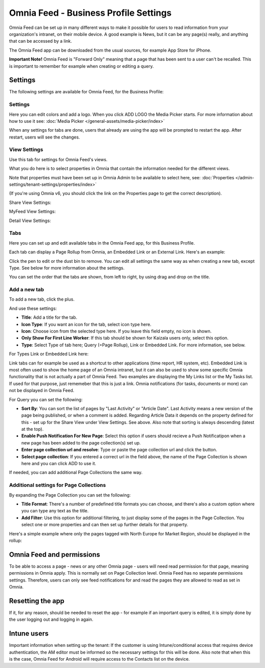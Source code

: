 Omnia Feed - Business Profile Settings
=================================================

Omnia Feed can be set up in many different ways to make it possible for users to read information from your organization's intranet, on their mobile device. A good example is News, but it can be any page(s) really, and anything that can be accessed by a link.

The Omnia Feed app can be downloaded from the usual sources, for example App Store for iPhone.

**Important Note!** Omnia Feed is "Forward Only" meaning that a page that has been sent to a user can't be recalled. This is important to remember for example when creating or editing a query. 

Settings
**********
The following settings are available for Omnia Feed, for the Business Profile:

.. image:: business-profile-omnia-feed-new.png

Settings
-----------
Here you can edit colors and add a logo. When you click ADD LOGO the Media Picker starts. For more information about how to use it see: :doc:`Media Picker </general-assets/media-picker/index>`

When any settings for tabs are done, users that already are using the app will be prompted to restart the app. After restart, users will see the changes.

View Settings
--------------
Use this tab for settings for Omnia Feed's views.

.. image:: omnia-feed-view-settings.png

What you do here is to select properties in Omnia that contain the information needed for the different views.

Note that properties must have been set up in Omnia Admin to be available to select here, see: :doc:`Properties </admin-settings/tenant-settings/properties/index>`

(If you're using Omnia v6, you should click the link on the Properties page to get the correct description).

Share View Settings:

.. image:: omnia-feed-view-settings-share-view.png

MyFeed View Settings:

.. image:: omnia-feed-view-settings-myfeed-view.png

Detail View Settings:

.. image:: omnia-feed-view-settings-detailed-view.png

Tabs
-----
Here you can set up and edit available tabs in the Omnia Feed app, for this Business Profile. 

Each tab can display a Page Rollup from Omnia, an Embedded Link or an External Link. Here's an example:

.. image:: omnia-feed-view-settings-tabs.png

Click the pen to edit or the dust bin to remove. You can edit all settings the same way as when creating a new tab, except Type. See below for more information about the settings.

You can set the order that the tabs are shown, from left to right, by using drag and drop on the title.

Add a new tab
---------------
To add a new tab, click the plus.

.. image:: omnia-feed-view-settings-tabs-click.png

And use these settings:

.. image:: omnia-feed-view-settings-tabs-new.png

+ **Title**: Add a title for the tab.
+ **Icon Type**: If you want an icon for the tab, select icon type here.
+ **Icon**: Choose icon from the selected type here. If you leave this field empty, no icon is shown.
+ **Only Show For First Line Worker**: If this tab should be shown for Kaizala users only, select this option.
+ **Type**: Select Type of tab here; Query (=Page Rollup), Link or Embedded Link. For more information, see below.

For Types Link or Embedded Link here:

.. image:: omnia-feed-view-settings-tabs-new-link.png

Link tabs can for example be used as a shortcut to other applications (time report, HR system, etc). Embedded Link is most often used to show the home page of an Omnia intranet, but it can also be used to show some specific Omnia functionality that is not actually a part of Omnia Feed. Two examples are displaying the My Links list or the My Tasks list. If used for that purpose, just rememeber that this is just a link. Omnia notifications (for tasks, documents or more) can not be displayed in Omnia Feed.

For Query you can set the following:

.. image:: omnia-feed-view-settings-tabs-new-query.png

+ **Sort By**: You can sort the list of pages by "Last Activity" or "Article Date". Last Activity means a new version of the page being published, or when a comment is added. Regarding Article Data it depends on the property defined for this - set up for the Share View under View Settings. See above. Also note that sorting is always descending (latest at the top).
+ **Enable Push Notification For New Page**: Select this option if users should recieve a Push Notificatipon when a new page has been added to the page collection(s) set up.
+ **Enter page collection url and resolve**: Type or paste the page collection url and click the button.
+ **Select page collection**: If you entered a correct url in the field above, the name of the Page Collection is shown here and you can click ADD to use it. 

If needed, you can add additional Page Collections the same way.

Additional settings for Page Collections
-------------------------------------------
By expanding the Page Collection you can set the following:

.. image:: omnia-feed-view-settings-tabs-collection.png

+ **Title Format**: There's a number of predefined title formats you can choose, and there's also a custom option where you can type any text as the title.
+ **Add Filter**: Use this option for additional filtering, to just display some of the pages in the Page Collection. You select one or more properties and can then set up further details for that property.

Here's a simple example where only the pages tagged with North Europe for Market Region, should be displayed in the rollup:

.. image:: feed-settings-example.png

Omnia Feed and permissions
******************************
To be able to access a page - news or any other Omnia page - users will need read permission for that page, meaning permissions in Omnia apply. This is normally set on Page Collection level. Omnia Feed has no separate permissions settings. Therefore, users can only see feed notifications for and read the pages they are allowed to read as set in Omnia.

Resetting the app
******************
If it, for any reason, should be needed to reset the app - for example if an important query is edited, it is simply done by the user logging out and logging in again.

Intune users
**************
Important information when setting up the tenant: If the customer is using Intune/conditional access that requires device authentication, the AM editor must be informed so the necessary settings for this will be done. Also note that when this is the case, Omnia Feed for Android will require access to the Contacts list on the device.













